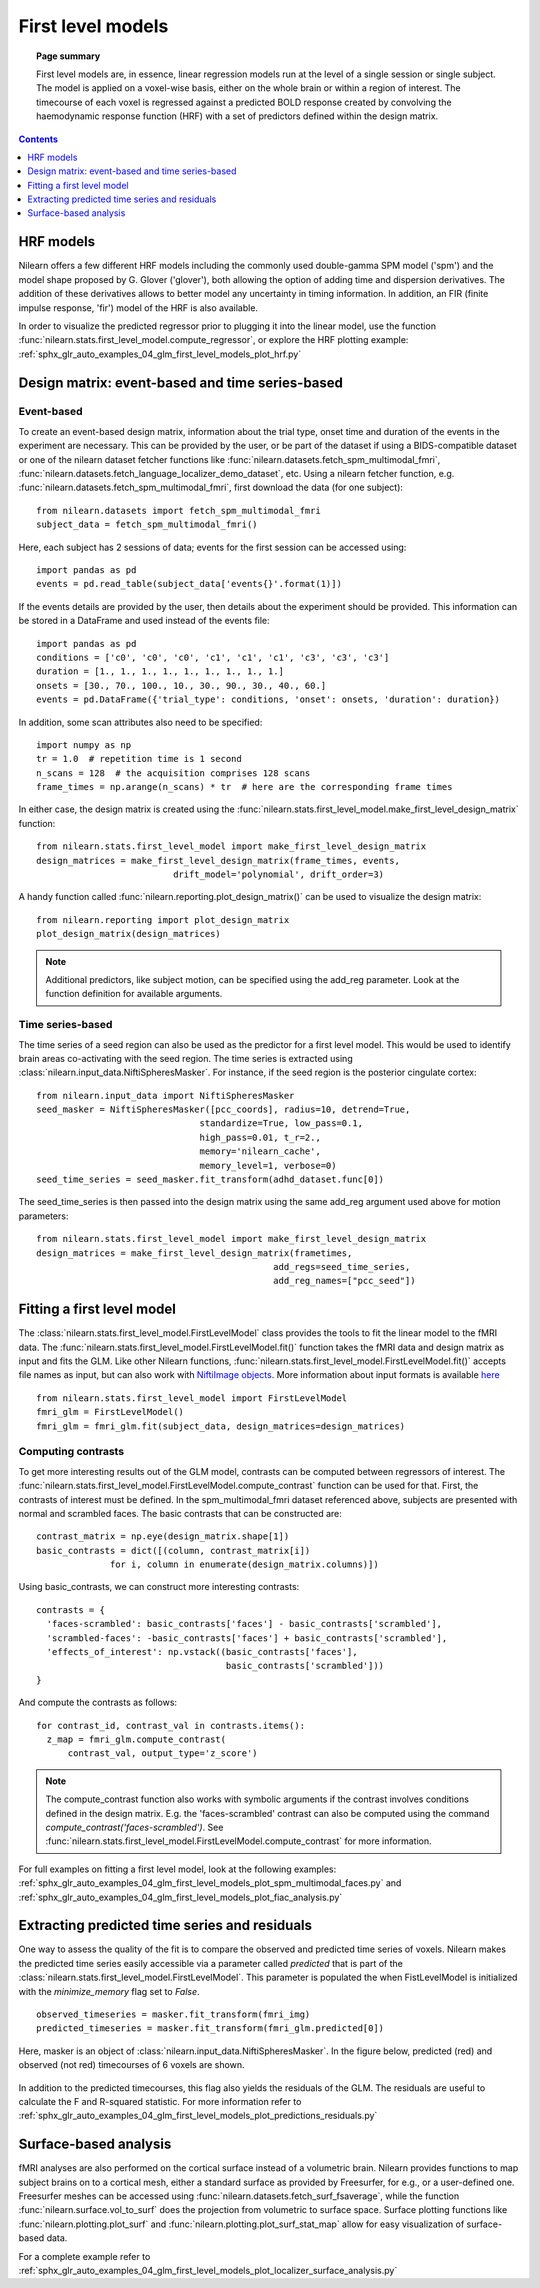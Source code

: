 .. _first_level_model:

==================
First level models
==================

.. topic:: **Page summary**

  First level models are, in essence, linear regression models run at the level of a single
  session or single subject. The model is applied on a voxel-wise basis, either on the whole
  brain or within a region of interest. The timecourse of each voxel is regressed against a
  predicted BOLD response created by convolving the haemodynamic response function (HRF) with
  a set of predictors defined within the design matrix.


.. contents:: **Contents**
    :local:
    :depth: 1


HRF models
==========

Nilearn offers a few different HRF models including the commonly used double-gamma SPM model ('spm') and the model shape proposed by G. Glover ('glover'), both allowing the option of adding time and dispersion derivatives. The addition of these derivatives allows to better model any uncertainty in timing information. In addition, an FIR (finite impulse response, 'fir') model of the HRF is also available.

In order to visualize the predicted regressor prior to plugging it into the linear model, use the function :func:`nilearn.stats.first_level_model.compute_regressor`, or explore the HRF plotting example: :ref:`sphx_glr_auto_examples_04_glm_first_level_models_plot_hrf.py`


Design matrix: event-based and time series-based
================================================

Event-based
-----------

To create an event-based design matrix, information about the trial type, onset time and duration of the events in the experiment are necessary. This can be provided by the user, or be part of the dataset if using a BIDS-compatible dataset or one of the nilearn dataset fetcher functions like :func:`nilearn.datasets.fetch_spm_multimodal_fmri`, :func:`nilearn.datasets.fetch_language_localizer_demo_dataset`, etc. Using a nilearn fetcher function, e.g. :func:`nilearn.datasets.fetch_spm_multimodal_fmri`, first download the data (for one subject)::

  from nilearn.datasets import fetch_spm_multimodal_fmri
  subject_data = fetch_spm_multimodal_fmri()

Here, each subject has 2 sessions of data; events for the first session can be accessed using::

  import pandas as pd
  events = pd.read_table(subject_data['events{}'.format(1)])

If the events details are provided by the user, then details about the experiment should be provided. This information can be stored in a DataFrame and used instead of the events file::

  import pandas as pd
  conditions = ['c0', 'c0', 'c0', 'c1', 'c1', 'c1', 'c3', 'c3', 'c3']
  duration = [1., 1., 1., 1., 1., 1., 1., 1., 1.]
  onsets = [30., 70., 100., 10., 30., 90., 30., 40., 60.]
  events = pd.DataFrame({'trial_type': conditions, 'onset': onsets, 'duration': duration})

In addition, some scan attributes also need to be specified::

    import numpy as np
    tr = 1.0  # repetition time is 1 second
    n_scans = 128  # the acquisition comprises 128 scans
    frame_times = np.arange(n_scans) * tr  # here are the corresponding frame times

In either case, the design matrix is created using the :func:`nilearn.stats.first_level_model.make_first_level_design_matrix` function::

  from nilearn.stats.first_level_model import make_first_level_design_matrix
  design_matrices = make_first_level_design_matrix(frame_times, events,
                            drift_model='polynomial', drift_order=3)

A handy function called :func:`nilearn.reporting.plot_design_matrix()` can be used to visualize the design matrix::

  from nilearn.reporting import plot_design_matrix
  plot_design_matrix(design_matrices)

.. image:: ../auto_examples/04_glm_first_level_models/images/sphx_glr_plot_design_matrix_001.png
   :target: ../auto_examples/04_glm_first_level_models/plot_design_matrix.html#sphx-glr-auto-examples-04-glm-first-level-models-plot-design-matrix-py

.. note:: Additional predictors, like subject motion, can be specified using the add_reg parameter. Look at the function definition for available arguments.


Time series-based
-----------------

The time series of a seed region can also be used as the predictor for a first level model. This would be used to identify brain areas co-activating with the seed region. The time series is extracted using :class:`nilearn.input_data.NiftiSpheresMasker`. For instance, if the seed region is the posterior cingulate cortex::

  from nilearn.input_data import NiftiSpheresMasker
  seed_masker = NiftiSpheresMasker([pcc_coords], radius=10, detrend=True,
                                 standardize=True, low_pass=0.1,
                                 high_pass=0.01, t_r=2.,
                                 memory='nilearn_cache',
                                 memory_level=1, verbose=0)
  seed_time_series = seed_masker.fit_transform(adhd_dataset.func[0])

The seed_time_series is then passed into the design matrix using the same add_reg argument used above for motion parameters::

  from nilearn.stats.first_level_model import make_first_level_design_matrix
  design_matrices = make_first_level_design_matrix(frametimes,
                                               add_regs=seed_time_series,
                                               add_reg_names=["pcc_seed"])



Fitting a first level model
===========================

The :class:`nilearn.stats.first_level_model.FirstLevelModel` class provides the tools to fit the linear model to the fMRI data. The :func:`nilearn.stats.first_level_model.FirstLevelModel.fit()` function takes the fMRI data and design matrix as input and fits the GLM. Like other Nilearn functions, :func:`nilearn.stats.first_level_model.FirstLevelModel.fit()` accepts file names as input, but can also work with `NiftiImage objects <https://nipy.org/nibabel/nibabel_images.html>`_. More information about input formats is available `here <http://nilearn.github.io/manipulating_images/input_output.html#inputing-data-file-names-or-image-objects>`_ ::

  from nilearn.stats.first_level_model import FirstLevelModel
  fmri_glm = FirstLevelModel()
  fmri_glm = fmri_glm.fit(subject_data, design_matrices=design_matrices)


Computing contrasts
-------------------

To get more interesting results out of the GLM model, contrasts can be computed between regressors of interest. The :func:`nilearn.stats.first_level_model.FirstLevelModel.compute_contrast` function can be used for that. First, the contrasts of interest must be defined. In the spm_multimodal_fmri dataset referenced above, subjects are presented with normal and scrambled faces. The basic contrasts that can be constructed are::

  contrast_matrix = np.eye(design_matrix.shape[1])
  basic_contrasts = dict([(column, contrast_matrix[i])
                for i, column in enumerate(design_matrix.columns)])

Using basic_contrasts, we can construct more interesting contrasts::

  contrasts = {
    'faces-scrambled': basic_contrasts['faces'] - basic_contrasts['scrambled'],
    'scrambled-faces': -basic_contrasts['faces'] + basic_contrasts['scrambled'],
    'effects_of_interest': np.vstack((basic_contrasts['faces'],
                                      basic_contrasts['scrambled']))
  }

And compute the contrasts as follows::

  for contrast_id, contrast_val in contrasts.items():
    z_map = fmri_glm.compute_contrast(
        contrast_val, output_type='z_score')


.. note:: The compute_contrast function also works with symbolic arguments if the contrast involves conditions defined in the design matrix. E.g. the 'faces-scrambled' contrast can also be computed using the command `compute_contrast('faces-scrambled')`. See :func:`nilearn.stats.first_level_model.FirstLevelModel.compute_contrast` for more information.




.. image:: ../auto_examples/04_glm_first_level_models/images/sphx_glr_plot_spm_multimodal_faces_001.png
     :target: ../auto_examples/04_glm_first_level_models/plot_spm_multimodal_faces.html
     :scale: 60

.. image:: ../auto_examples/04_glm_first_level_models/images/sphx_glr_plot_spm_multimodal_faces_002.png
    :target: ../auto_examples/04_glm_first_level_models/plot_spm_multimodal_faces.html
    :scale: 60

.. image:: ../auto_examples/04_glm_first_level_models/images/sphx_glr_plot_spm_multimodal_faces_003.png
     :target: ../auto_examples/04_glm_first_level_models/plot_spm_multimodal_faces.html
     :scale: 60


For full examples on fitting a first level model, look at the following examples: :ref:`sphx_glr_auto_examples_04_glm_first_level_models_plot_spm_multimodal_faces.py` and :ref:`sphx_glr_auto_examples_04_glm_first_level_models_plot_fiac_analysis.py`



Extracting predicted time series and residuals
==============================================

One way to assess the quality of the fit is to compare the observed and predicted time series of voxels. Nilearn makes the predicted time series easily accessible via a parameter called `predicted` that is part of the :class:`nilearn.stats.first_level_model.FirstLevelModel`. This parameter is populated the when FistLevelModel is initialized with the `minimize_memory` flag set to `False`. ::

  observed_timeseries = masker.fit_transform(fmri_img)
  predicted_timeseries = masker.fit_transform(fmri_glm.predicted[0])

Here, masker is an object of :class:`nilearn.input_data.NiftiSpheresMasker`. In the figure below, predicted (red) and observed (not red) timecourses of 6 voxels are shown.

  .. image:: ../auto_examples/04_glm_first_level_models/images/sphx_glr_plot_predictions_residuals_002.png
     :target: ../auto_examples/04_glm_first_level_models/plot_predictions_residuals.html

In addition to the predicted timecourses, this flag also yields the residuals of the GLM. The residuals are useful to calculate the F and R-squared statistic. For more information refer to :ref:`sphx_glr_auto_examples_04_glm_first_level_models_plot_predictions_residuals.py`



Surface-based analysis
======================

fMRI analyses are also performed on the cortical surface instead of a volumetric brain. Nilearn provides functions to map subject brains on to a cortical mesh, either a standard surface as provided by Freesurfer, for e.g., or a user-defined one. Freesurfer meshes can be accessed using :func:`nilearn.datasets.fetch_surf_fsaverage`, while the function :func:`nilearn.surface.vol_to_surf` does the projection from volumetric to surface space. Surface plotting functions like :func:`nilearn.plotting.plot_surf` and :func:`nilearn.plotting.plot_surf_stat_map` allow for easy visualization of surface-based data.

For a complete example refer to :ref:`sphx_glr_auto_examples_04_glm_first_level_models_plot_localizer_surface_analysis.py`
